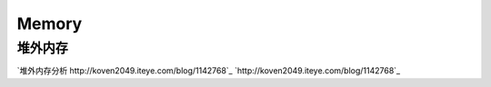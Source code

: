 .. memory

Memory
##################################################


堆外内存
==================================================

`堆外内存分析 http://koven2049.iteye.com/blog/1142768`_
`http://koven2049.iteye.com/blog/1142768`_
